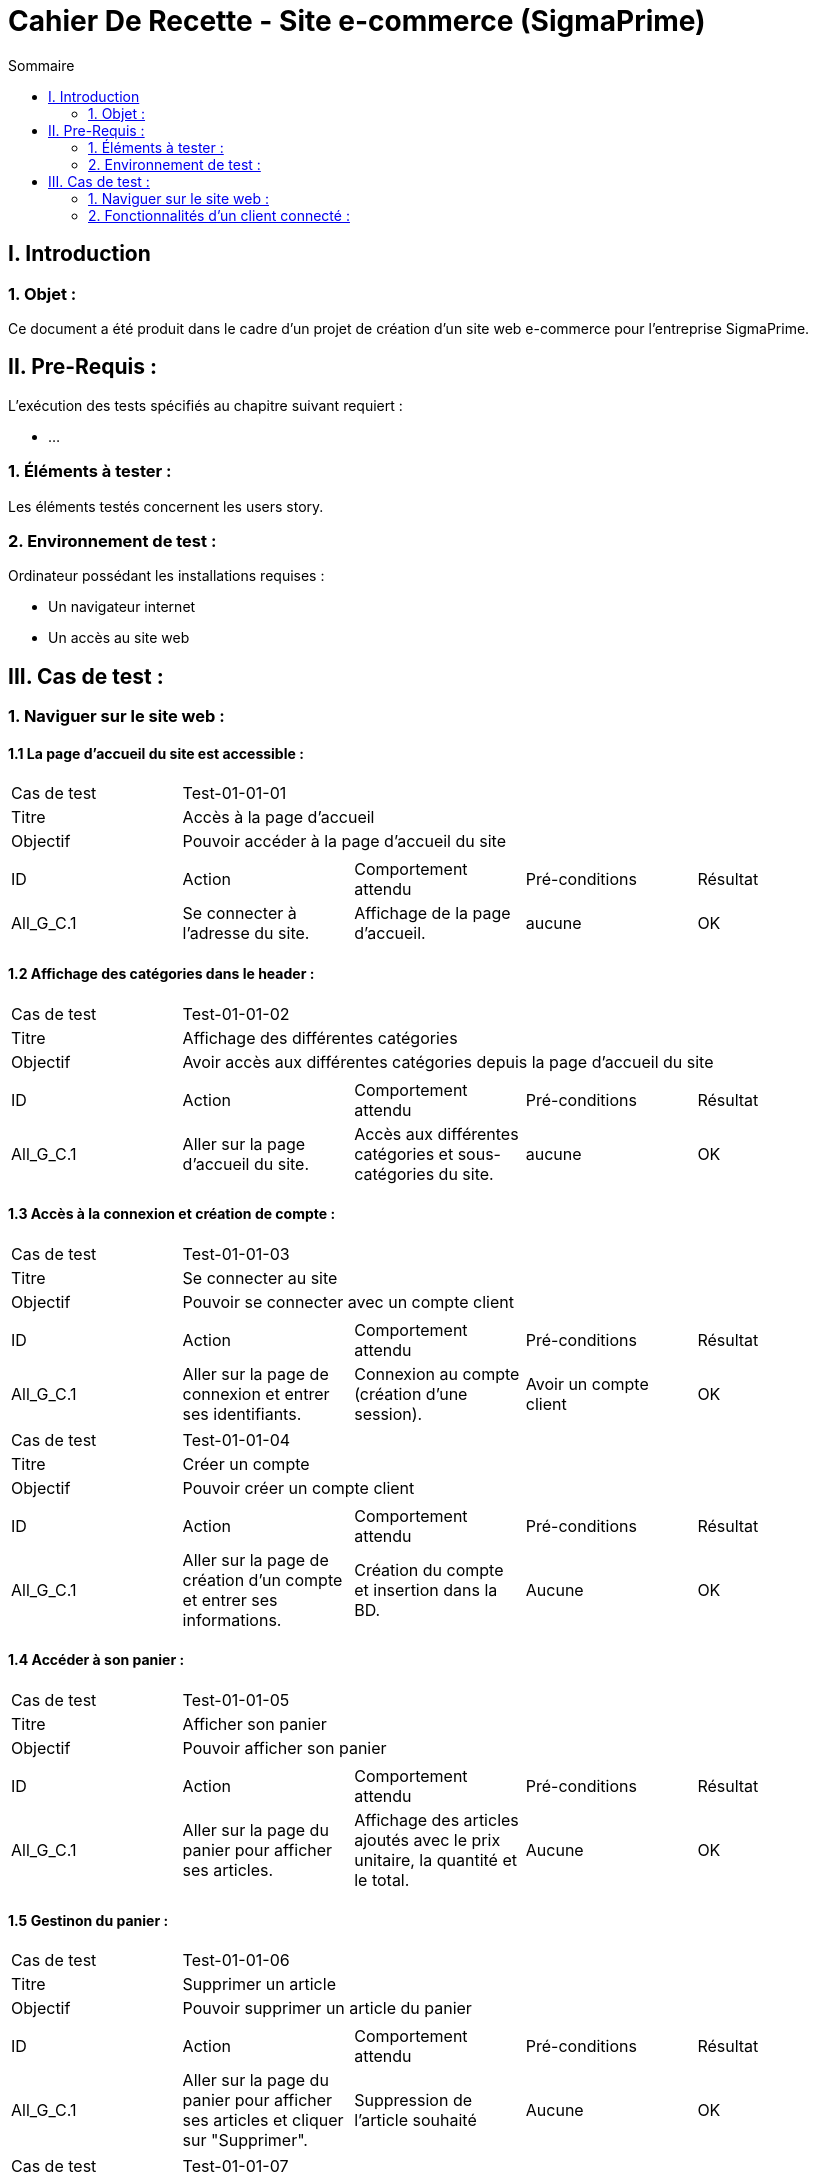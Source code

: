 = Cahier De Recette - Site e-commerce (SigmaPrime)
:toc:
:toc-title: Sommaire 



== I. Introduction
=== 1. Objet :
[.text-justify]
Ce document a été produit dans le cadre d'un projet de création d'un site web e-commerce pour l'entreprise SigmaPrime.


== II. Pre-Requis :
[.text-justify]
L'exécution des tests spécifiés au chapitre suivant requiert :

* ...

=== 1. Éléments à tester :
[.text-justify]
Les éléments testés concernent les users story.


=== 2. Environnement de test :
[.text-justify]
Ordinateur possédant les installations requises :

* Un navigateur internet
* Un accès au site web


== III. Cas de test :
=== 1. Naviguer sur le site web :
==== 1.1 La page d'accueil du site est accessible :

|====

>|Cas de test 4+|Test-01-01-01
>|Titre 4+|Accès à la page d'accueil
>|Objectif 4+| Pouvoir accéder à la page d'accueil du site

5+|
^|ID ^|Action ^|Comportement attendu ^|Pré-conditions ^|Résultat
^|All_G_C.1 ^|Se connecter à l'adresse du site. ^|Affichage de la page d'accueil. ^| aucune ^|OK

|====

==== 1.2 Affichage des catégories dans le header :

|====

>|Cas de test 4+|Test-01-01-02
>|Titre 4+|Affichage des différentes catégories
>|Objectif 4+| Avoir accès aux différentes catégories depuis la page d'accueil du site

5+|
^|ID ^|Action ^|Comportement attendu ^|Pré-conditions ^|Résultat
^|All_G_C.1 ^|Aller sur la page d'accueil du site. ^|Accès aux différentes catégories et sous-catégories du site. ^| aucune ^|OK

|====

==== 1.3 Accès à la connexion et création de compte :

|====

>|Cas de test 4+|Test-01-01-03
>|Titre 4+|Se connecter au site
>|Objectif 4+| Pouvoir se connecter avec un compte client

5+|
^|ID ^|Action ^|Comportement attendu ^|Pré-conditions ^|Résultat
^|All_G_C.1 ^|Aller sur la page de connexion et entrer ses identifiants. ^|Connexion au compte (création d'une session). ^| Avoir un compte client ^|OK

|====

|====

>|Cas de test 4+|Test-01-01-04
>|Titre 4+|Créer un compte
>|Objectif 4+| Pouvoir créer un compte client

5+|
^|ID ^|Action ^|Comportement attendu ^|Pré-conditions ^|Résultat
^|All_G_C.1 ^|Aller sur la page de création d'un compte et entrer ses informations. ^|Création du compte et insertion dans la BD. ^| Aucune ^|OK

|====

==== 1.4 Accéder à son panier :

|====

>|Cas de test 4+|Test-01-01-05
>|Titre 4+|Afficher son panier
>|Objectif 4+| Pouvoir afficher son panier

5+|
^|ID ^|Action ^|Comportement attendu ^|Pré-conditions ^|Résultat
^|All_G_C.1 ^|Aller sur la page du panier pour afficher ses articles. ^|Affichage des articles ajoutés avec le prix unitaire, la quantité et le total. ^| Aucune ^|OK

|====

==== 1.5 Gestinon du panier :

|====

>|Cas de test 4+|Test-01-01-06
>|Titre 4+|Supprimer un article
>|Objectif 4+| Pouvoir supprimer un article du panier

5+|
^|ID ^|Action ^|Comportement attendu ^|Pré-conditions ^|Résultat
^|All_G_C.1 ^|Aller sur la page du panier pour afficher ses articles et cliquer sur "Supprimer". ^|Suppression de l'article souhaité ^| Aucune ^|OK

|====

|====

>|Cas de test 4+|Test-01-01-07
>|Titre 4+|Supprimer le panier
>|Objectif 4+| Pouvoir supprimer le panier entier

5+|
^|ID ^|Action ^|Comportement attendu ^|Pré-conditions ^|Résultat
^|All_G_C.1 ^|Aller sur la page du panier pour afficher ses articles et cliquer sur "Supprimer mon panier". ^|Suppression de tous les articles du panier ^| Aucune ^|OK

|====

==== 1.6 Parcourir les produits :

|====

>|Cas de test 4+|Test-01-01-08
>|Titre 4+|Parcourir les produits
>|Objectif 4+| Parcourir les produits triés par classes et sous classes

5+|
^|ID ^|Action ^|Comportement attendu ^|Pré-conditions ^|Résultat
^|All_G_C.1 ^|Afficher les produits de manière détaillée. ^|Accès aux différents produits de la catégorie. ^|Accéder à une sous catégorie ^|OK

|====

=== 2. Fonctionnalités d'un client connecté :
==== 2.1 Le client peut accéder à ses informations et les modifier :

|====

>|Cas de test 4+|Test-01-01-09
>|Titre 4+|Accéder à son compte
>|Objectif 4+| Afficher les informations personnelles liées au compte

5+|
^|ID ^|Action ^|Comportement attendu ^|Pré-conditions ^|Résultat
^|All_G_C.1 ^|Aller sur la page compte. ^|Affichage des informations personnelles du client. ^|Avoir un compte et y être connecté. ^|OK

|====

|====

>|Cas de test 4+|Test-01-01-09
>|Titre 4+|Modifier son profil
>|Objectif 4+| Afficher les informations personnelles liées au compte et les modifier

5+|
^|ID ^|Action ^|Comportement attendu ^|Pré-conditions ^|Résultat
^|All_G_C.1 ^|Aller sur la page compte et cliquer sur "Editer". ^|Affichage des informations personnelles du client, les modifier et valider. ^|Avoir un compte et y être connecté. ^|OK

|====

|====

>|Cas de test 4+|Test-01-01-09
>|Titre 4+|Modification du mot de passe
>|Objectif 4+| Modifier le mot de passe du compte client

5+|
^|ID ^|Action ^|Comportement attendu ^|Pré-conditions ^|Résultat
^|All_G_C.1 ^|Aller sur la page compte et cliquer sur "Editer". ^|Affichage des informations personnelles du client, écrire l'ancien mot de passe et le nouveau puis valider. ^|Avoir un compte et y être connecté. ^|OK

|====

|====

>|Cas de test 4+|Test-01-01-10
>|Titre 4+|Consulter l'historique de ses commandes
>|Objectif 4+| Pouvoir consulter l'historiquer des commandes passées sur le site

5+|
^|ID ^|Action ^|Comportement attendu ^|Pré-conditions ^|Résultat
^|All_G_C.1 ^|Aller sur la page compte et cliquer sur "Consulter l'historique de mes commandes". ^|Affichage des commandes passées avec la possibilité de mettre un avis. ^|Avoir un compte et y être connecté. ^|OK

|====

|====

>|Cas de test 4+|Test-01-01-11
>|Titre 4+|Evaluer un article
>|Objectif 4+| Pouvoir évaluer un article en donnant un avis et une note

5+|
^|ID ^|Action ^|Comportement attendu ^|Pré-conditions ^|Résultat
^|All_G_C.1 ^|Aller sur la page compte, cliquer sur "Consulter l'historique de mes commandes" et évaluer un produit. ^|Ajout d'une note et d'un commentaire sur l'article ^|Avoir un compte et y être connecté. ^|OK

|====

|====

>|Cas de test 4+|Test-01-01-12
>|Titre 4+|Afficher les avis clients
>|Objectif 4+| Pouvoir afficher les avis clients sur chacun des produits

5+|
^|ID ^|Action ^|Comportement attendu ^|Pré-conditions ^|Résultat
^|All_G_C.1 ^|Aller sur un article pour regarder les avis. ^|Affichage de tous les avis clients avec une note moyenne. ^|Aucune. ^|OK

|====

|====

>|Cas de test 4+|Test-01-01-13
>|Titre 4+|Passer une commande
>|Objectif 4+| Pouvoir passer une commande avec le panier d'achat

5+|
^|ID ^|Action ^|Comportement attendu ^|Pré-conditions ^|Résultat
^|All_G_C.1 ^|Aller sur le panier et cliquer sur "Procéder au paiement". ^|Demande des informations pour procéder au paiement et validation de la commande ^|Avoir un compte et y être connecté. ^|OK

|====
